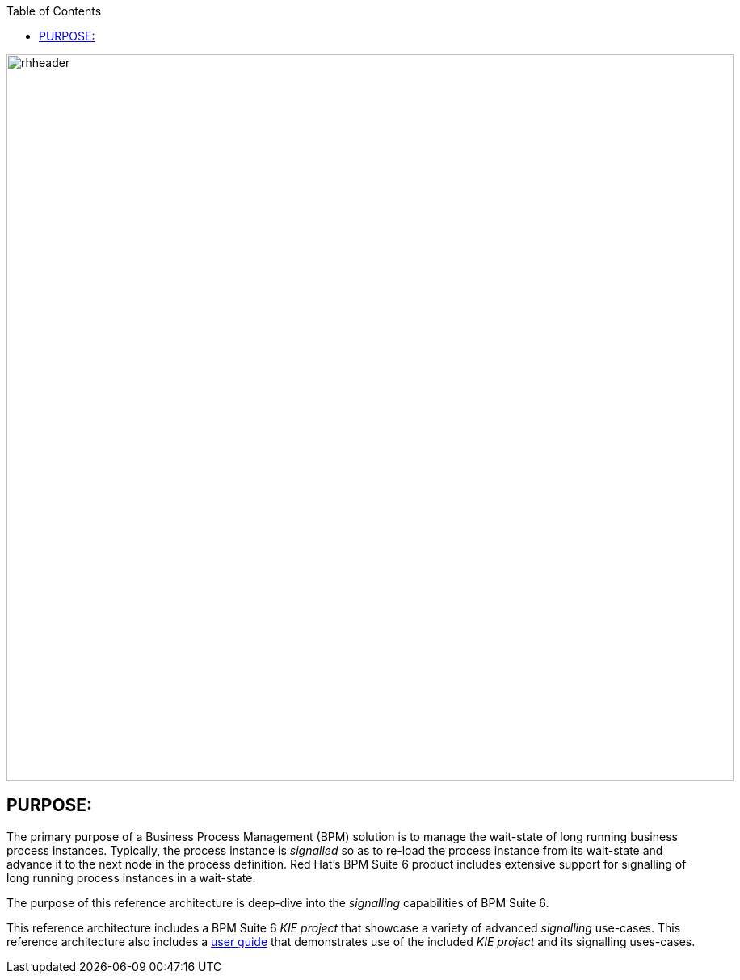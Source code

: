 :data-uri:
:toc2:
:ref_arch_doc: link:doc/ref_arch.adoc[user guide]

image::doc/images/rhheader.png[width=900]

:numbered!:

== PURPOSE:
The primary purpose of a Business Process Management (BPM) solution is to manage the wait-state of long running business process instances.
Typically, the process instance is _signalled_ so as to re-load the process instance from its wait-state and advance it to the next node in the process definition.
Red Hat's BPM Suite 6 product includes extensive support for signalling of long running process instances in a wait-state.

The purpose of this reference architecture is deep-dive into the _signalling_ capabilities of BPM Suite 6.

This reference architecture includes a BPM Suite 6 _KIE project_ that showcase a variety of advanced _signalling_ use-cases.
This reference architecture also includes a {ref_arch_doc} that demonstrates use of the included _KIE project_ and its signalling uses-cases.
